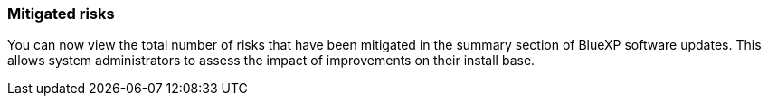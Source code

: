 === Mitigated risks
You can now view the total number of risks that have been mitigated in the summary section of BlueXP software updates. This allows system administrators to assess the impact of improvements on their install base.